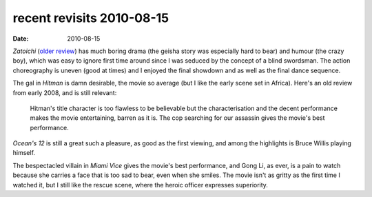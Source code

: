 recent revisits 2010-08-15
==========================

:date: 2010-08-15



*Zatoichi* (`older review`_) has much boring drama (the geisha story was
especially hard to bear) and humour (the crazy boy), which was easy to
ignore first time around since I was seduced by the concept of a blind
swordsman. The action choreography is uneven (good at times) and I
enjoyed the final showdown and as well as the final dance sequence.

The gal in *Hitman* is damn desirable, the movie so average (but I
like the early scene set in Africa). Here's an old review from early
2008, and is still relevant:

    Hitman's title character is too flawless to be believable but the
    characterisation and the decent performance makes the movie
    entertaining, barren as it is. The cop searching for our assassin
    gives the movie's best performance.

*Ocean's 12* is still a great such a pleasure, as good as the first
viewing, and among the highlights is Bruce Willis playing himself.

The bespectacled villain in *Miami Vice* gives the movie's best
performance, and Gong Li, as ever, is a pain to watch because she
carries a face that is too sad to bear, even when she smiles. The movie
isn't as gritty as the first time I watched it, but I still like the
rescue scene, where the heroic officer expresses superiority.

.. _older review: http://movies.tshepang.net/zatoichi
